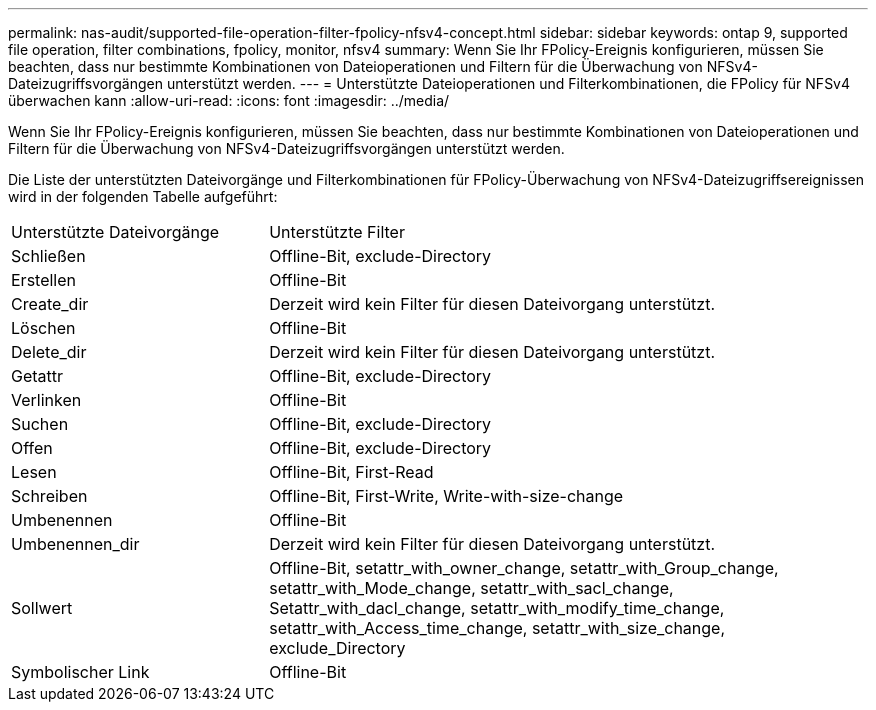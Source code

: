 ---
permalink: nas-audit/supported-file-operation-filter-fpolicy-nfsv4-concept.html 
sidebar: sidebar 
keywords: ontap 9, supported file operation, filter combinations, fpolicy, monitor, nfsv4 
summary: Wenn Sie Ihr FPolicy-Ereignis konfigurieren, müssen Sie beachten, dass nur bestimmte Kombinationen von Dateioperationen und Filtern für die Überwachung von NFSv4-Dateizugriffsvorgängen unterstützt werden. 
---
= Unterstützte Dateioperationen und Filterkombinationen, die FPolicy für NFSv4 überwachen kann
:allow-uri-read: 
:icons: font
:imagesdir: ../media/


[role="lead"]
Wenn Sie Ihr FPolicy-Ereignis konfigurieren, müssen Sie beachten, dass nur bestimmte Kombinationen von Dateioperationen und Filtern für die Überwachung von NFSv4-Dateizugriffsvorgängen unterstützt werden.

Die Liste der unterstützten Dateivorgänge und Filterkombinationen für FPolicy-Überwachung von NFSv4-Dateizugriffsereignissen wird in der folgenden Tabelle aufgeführt:

[cols="30,70"]
|===


| Unterstützte Dateivorgänge | Unterstützte Filter 


 a| 
Schließen
 a| 
Offline-Bit, exclude-Directory



 a| 
Erstellen
 a| 
Offline-Bit



 a| 
Create_dir
 a| 
Derzeit wird kein Filter für diesen Dateivorgang unterstützt.



 a| 
Löschen
 a| 
Offline-Bit



 a| 
Delete_dir
 a| 
Derzeit wird kein Filter für diesen Dateivorgang unterstützt.



 a| 
Getattr
 a| 
Offline-Bit, exclude-Directory



 a| 
Verlinken
 a| 
Offline-Bit



 a| 
Suchen
 a| 
Offline-Bit, exclude-Directory



 a| 
Offen
 a| 
Offline-Bit, exclude-Directory



 a| 
Lesen
 a| 
Offline-Bit, First-Read



 a| 
Schreiben
 a| 
Offline-Bit, First-Write, Write-with-size-change



 a| 
Umbenennen
 a| 
Offline-Bit



 a| 
Umbenennen_dir
 a| 
Derzeit wird kein Filter für diesen Dateivorgang unterstützt.



 a| 
Sollwert
 a| 
Offline-Bit, setattr_with_owner_change, setattr_with_Group_change, setattr_with_Mode_change, setattr_with_sacl_change, Setattr_with_dacl_change, setattr_with_modify_time_change, setattr_with_Access_time_change, setattr_with_size_change, exclude_Directory



 a| 
Symbolischer Link
 a| 
Offline-Bit

|===